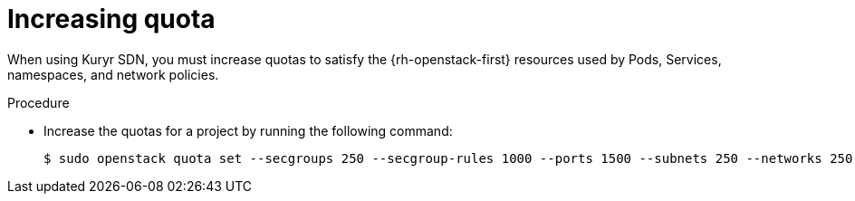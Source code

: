 // Module included in the following assemblies:
//
// * installing/installing_openstack/installing-openstack-installer-kuryr.adoc

[id="installation-osp-kuryr-increase-quota_{context}"]
= Increasing quota

When using Kuryr SDN, you must increase quotas to satisfy the {rh-openstack-first}
resources used by Pods, Services, namespaces, and network policies.

.Procedure

* Increase the quotas for a project by running the following command:
+
----
$ sudo openstack quota set --secgroups 250 --secgroup-rules 1000 --ports 1500 --subnets 250 --networks 250 <project>
----

